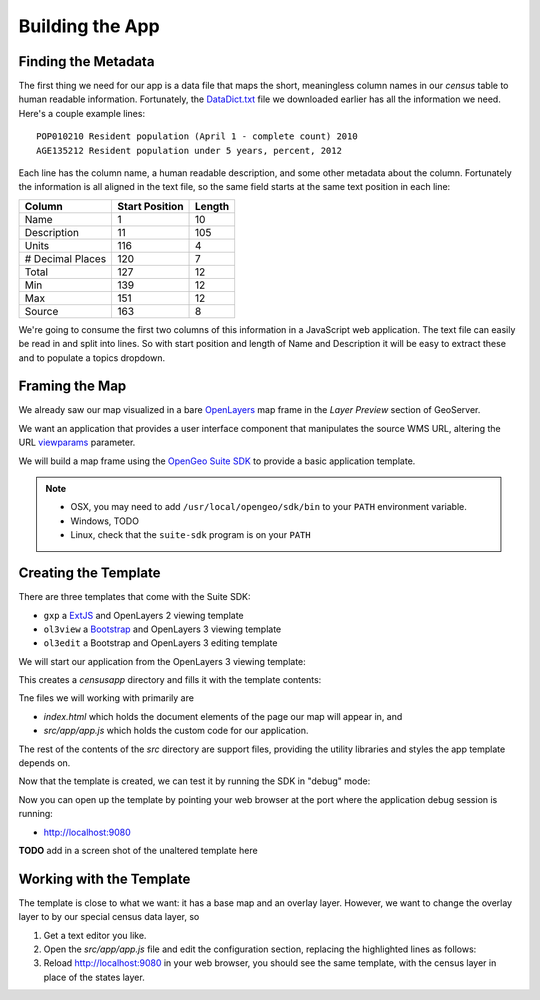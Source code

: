 .. _app_basic:

Building the App
****************

Finding the Metadata
--------------------

The first thing we need for our app is a data file that maps the short, meaningless column names in our *census* table to human readable information. Fortunately, the `DataDict.txt`_ file we downloaded earlier has all the information we need. Here's a couple example lines::

   POP010210 Resident population (April 1 - complete count) 2010                                                      ABS    0      308745538          82   308745538  CENSUS
   AGE135212 Resident population under 5 years, percent, 2012                                                         PCT    1            6.4         0.0        13.3  CENSUS

Each line has the column name, a human readable description, and some other metadata about the column. Fortunately the information is all aligned in the text file, so the same field starts at the same text position in each line:

+------------------+----------------+--------+
| Column           | Start Position | Length |
+==================+================+========+
| Name             | 1              | 10     |
+------------------+----------------+--------+
| Description      | 11             | 105    |
+------------------+----------------+--------+
| Units            | 116            | 4      |
+------------------+----------------+--------+
| # Decimal Places | 120            | 7      |
+------------------+----------------+--------+
| Total            | 127            | 12     |
+------------------+----------------+--------+
| Min              | 139            | 12     |
+------------------+----------------+--------+
| Max              | 151            | 12     |
+------------------+----------------+--------+
| Source           | 163            | 8      |
+------------------+----------------+--------+

We're going to consume the first two columns of this information in a JavaScript web application. The text file can easily be read in and split into lines. So with start position and length of Name and Description it will be easy to extract these and to populate a topics dropdown.


Framing the Map
---------------

We already saw our map visualized in a bare `OpenLayers`_ map frame in the *Layer Preview* section of GeoServer. 

We want an application that provides a user interface component that manipulates the source WMS URL, altering the URL `viewparams <http://docs.geoserver.org/stable/en/user/data/database/sqlview.html#using-a-parametric-sql-view>`_ parameter.

We will build a map frame using the `OpenGeo Suite SDK <http://suite.opengeo.org/opengeo-docs/webapps/index.html#webapps>`_ to provide a basic application template.

.. note::

   * OSX, you may need to add ``/usr/local/opengeo/sdk/bin`` to your ``PATH`` environment variable.
   * Windows, TODO
   * Linux, check that the ``suite-sdk`` program is on your ``PATH``

Creating the Template
---------------------
   
There are three templates that come with the Suite SDK:

* ``gxp`` a `ExtJS <http://www.sencha.com/products/extjs/>`_ and OpenLayers 2 viewing template
* ``ol3view`` a `Bootstrap <http://getbootstrap.com>`_ and OpenLayers 3 viewing template
* ``ol3edit`` a Bootstrap and OpenLayers 3 editing template

We will start our application from the OpenLayers 3 viewing template:

.. code-block:: text
   :emphasize-lines: 1

   # suite-sdk create censusapp/ ol3view

   Creating application ...
   Buildfile: /usr/local/opengeo/sdk/build.xml

   checkpath:

   create:
   Created dir: /Users/pramsey/censusapp
   Copying 65 files to /Users/pramsey/censusapp
   Created application: /Users/pramsey/censusapp

   BUILD SUCCESSFUL
   Total time: 0 seconds
        
This creates a `censusapp` directory and fills it with the template contents:

.. code-block:: text
   :emphasize-lines: 2,3

   buildjs.cfg	
   index.html	
   src/app
   src/bootstrap
   src/font-awesome
   src/ol3
   src/bootbox
   src/css
   src/jquery

Tne files we will working with primarily are

* `index.html` which holds the document elements of the page our map will appear in, and
* `src/app/app.js` which holds the custom code for our application.

The rest of the contents of the `src` directory are support files, providing the utility libraries and styles the app template depends on.

Now that the template is created, we can test it by running the SDK in "debug" mode:

.. code-block:: text
   :emphasize-lines: 1

   # suite-sdk debug censusapp/

   Starting debug server for application (use CTRL+C to stop)
   Buildfile: /usr/local/opengeo/sdk/build.xml

   checkpath:

   debug:
   0    [main] INFO  org.eclipse.jetty.server.Server  - jetty-7.6.13.v20130916
   50   [main] INFO  org.eclipse.jetty.server.handler.ContextHandler  - started o.e.j.s.ServletContextHandler{/,null}
   52   [main] WARN  org.eclipse.jetty.server.handler.RequestLogHandler  - !RequestLog
   67   [main] INFO  org.eclipse.jetty.server.AbstractConnector  - Started SelectChannelConnector@0.0.0.0:9080
   68   [main] INFO  ringo.httpserver  - Server on http://localhost:9080 started.  

Now you can open up the template by pointing your web browser at the port where the application debug session is running:

* http://localhost:9080

**TODO** add in a screen shot of the unaltered template here


Working with the Template
-------------------------

The template is close to what we want: it has a base map and an overlay layer. However, we want to change the overlay layer to by our special census data layer, so 

#. Get a text editor you like.
#. Open the `src/app/app.js` file and edit the configuration section, replacing the highlighted lines as follows:

   .. code-block:: text
      :emphasize-lines: 3,4,5,7,9,10,13

       // ========= config section ================================================
       var url = '/geoserver/ows?';
       var featurePrefix = 'opengeo';
       var featureType = 'normalized';
       var featureNS = 'http://opengeo.org';
       var srsName = 'EPSG:900913';
       var geometryName = 'geom';
       var geometryType = 'MultiPolygon';
       var fields = ['fips', 'name', 'data'];
       var layerTitle = 'Census';
       var infoFormat = 'application/vnd.ogc.gml/3.1.1'; // can also be 'text/html'
       var center = [-10764594.758211, 4523072.3184791];
       var zoom = 4;
       // =========================================================================

#. Reload http://localhost:9080 in your web browser, you should see the same template, with the census layer in place of the states layer.





.. _DataDict.txt: _static/data/DataDict.txt
.. _OpenLayers: http://openlayers.org